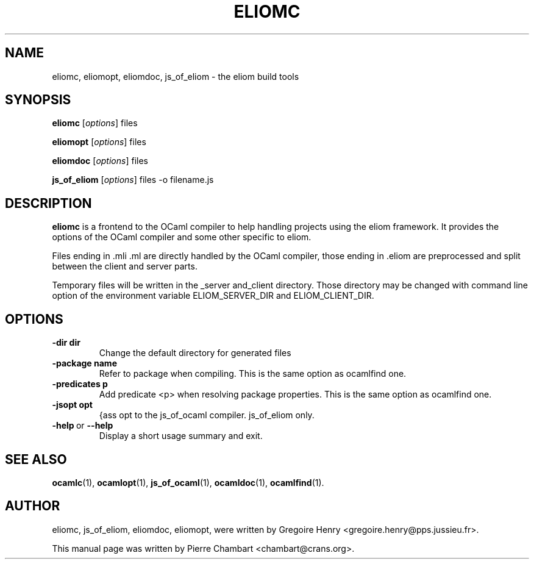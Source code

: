 .\"                                      Hey, EMACS: -*- nroff -*-
.TH ELIOMC 1 2012-02-15
.SH NAME
eliomc, eliomopt, eliomdoc, js_of_eliom \- the eliom build tools
.SH SYNOPSIS
.B eliomc
.RI [ options ]
.RI files

.B eliomopt
.RI [ options ]
.RI files

.B eliomdoc
.RI [ options ]
.RI files

.B js_of_eliom
.RI [ options ]
.RI files
-o
.RI filename.js
.SH DESCRIPTION
.B eliomc
is a frontend to the OCaml compiler to help handling projects using the eliom
framework. It provides the options of the OCaml compiler and some other
specific to eliom.

Files ending in .mli .ml are directly handled by the OCaml compiler, those ending
in .eliom are preprocessed and split between the client and server parts.

Temporary files will be written in the _server and_client directory. Those
directory may be changed with command line option of the environment variable
ELIOM_SERVER_DIR and ELIOM_CLIENT_DIR.

.SH OPTIONS
.TP
.BR \-dir\ dir
Change the default directory for generated files
.TP
.BR \-package\ name
Refer to package when compiling.
This is the same option as ocamlfind one.
.TP
.BR \-predicates\ p
Add predicate <p> when resolving package properties.
This is the same option as ocamlfind one.
.TP
.BR \-jsopt\ opt
{ass opt to the js_of_ocaml compiler. js_of_eliom only.
.TP
.BR \-help \ or \ \-\-help
Display a short usage summary and exit.
.SH SEE ALSO
.BR ocamlc (1), \ ocamlopt (1), \ js_of_ocaml (1), \ ocamldoc (1), \ ocamlfind (1).
.SH AUTHOR
eliomc, js_of_eliom, eliomdoc, eliomopt, were written by
Gregoire Henry <gregoire.henry@pps.jussieu.fr>.
.PP
This manual page was written by Pierre Chambart <chambart@crans.org>.
